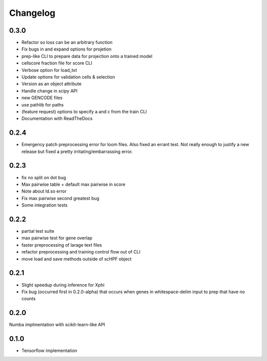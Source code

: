 .. _changelog:

*********
Changelog
*********

0.3.0
=====

- Refactor so loss can be an arbitrary function
- Fix bugs in and expand options for projetion
- prep-like CLI to prepare data for projection onto a trained model
- cellscore fraction file for score CLI
- Verbose option for load_txt
- Update options for validation cells & selection
- Version as an object attribute
- Handle change in scipy API
- new GENCODE files
- use pathlib for paths
- (feature request) options to specify a and c from the train CLI
- Documentation with ReadTheDocs


0.2.4
=====
- Emergency patch preprocessing error for loom files. Also fixed an errant test.
  Not really enough to justify a new release but fixed a pretty
  irritating/embarrassing error.  

0.2.3
=====
- fix no split on dot bug
- Max pairwise table + default max pairwise in score
- Note about ld.so error
- Fix max pairwise second greatest bug
- Some integration tests


0.2.2
=====
- partial test suite
- max pairwise test for gene overlap
- faster preprocessing of larage text files
- refactor preprocessing and training control flow out of CLI
- move load and save methods outside of scHPF object


0.2.1
=====
- Slight speedup during inference for Xphi
- Fix bug (occurred first in 0.2.0-alpha) that occurs when genes in
  whitespace-delim input to prep that have no counts


0.2.0
=====
Numba implmentation with scikit-learn-like API


0.1.0
=====
- Tensorflow implementation

